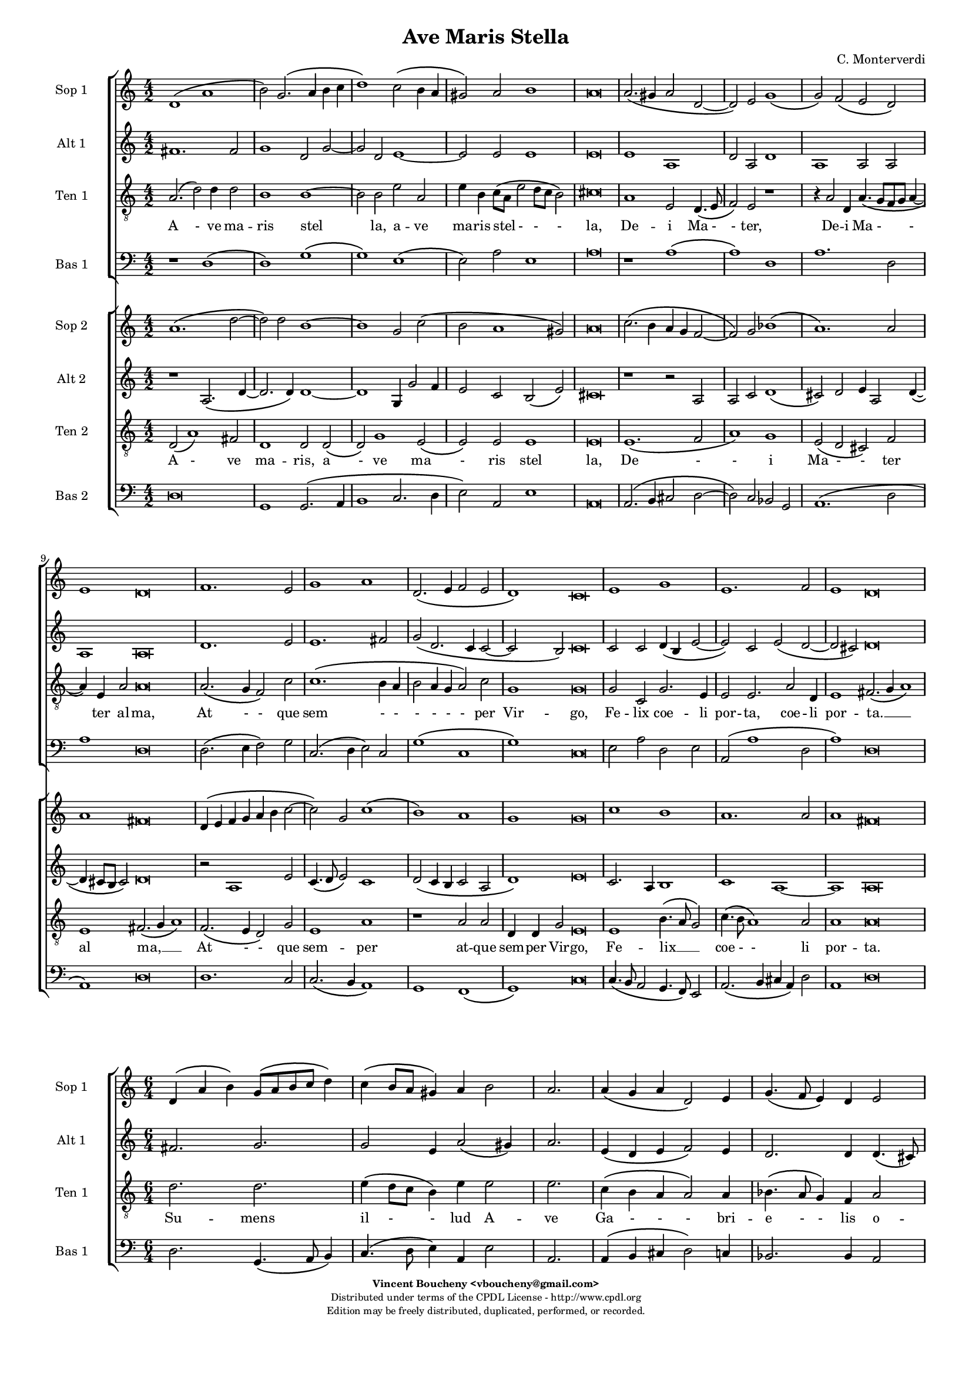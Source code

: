 %
% Ave Maris Stella
% (C) CPDL - V0.1
%
#(set-global-staff-size 14)
\paper {
#(set-paper-size "a4")
top-margin = 5\mm
bottom-margin = 10\mm
after-title-space = 5\mm
before-title-space = 0\mm
head-separation = 0\mm
left-margin = 10\mm
right-margin = 10\mm
}
\version "2.10.33"
\header {
title = "Ave Maris Stella"
composer = "C. Monterverdi"
enteredby = "Vincent Boucheny <vboucheny@gmail.com>"
copyright = \markup \fontsize #-2 {
\column {
\fill-line \bold {
\enteredby
}
\fill-line {
"Distributed under terms of the CPDL License - http://www.cpdl.org"
}
\fill-line {
"Edition may be freely distributed, duplicated, performed, or recorded."
}
\fill-line {
" "
}
}
}
}

globalVoice = { \time 4/2 \autoBeamOff }

% SOPRANO

sopraaVoiceVerseA =  \new Voice = "sopraaVoiceVerseA" {
\relative c'' {
\clef treble
\globalVoice

d,1\( a'
b2\) g2.\( a4 b c
d1\) c2\( b4 a
gis2\) a b1
a\breve

a2.\( gis4 a2 d,~
d \) e g1\(
g2\) f\( e d\)

\override Staff.TimeSignature #'stencil = ##f
\time 6/2

e1 d\breve

\override Staff.TimeSignature #'stencil = ##f
\time 4/2

f1. e2
g1 a
d,2.\( e4 f2 e

\override Staff.TimeSignature #'stencil = ##f
\time 6/2

d1\) c\breve

\override Staff.TimeSignature #'stencil = ##f
\time 4/2

e1 g
e1. f2

\override Staff.TimeSignature #'stencil = ##f
\time 6/2

e1 d\breve
}
}

soprabVoiceVerseA =  \new Voice = "soprabVoiceVerseA" {
\relative c'' {
\clef treble
\globalVoice

a1.\( d2~
d\) d b1~
b g2 c2\(
b a1 gis2\)
a\breve

c2.\( b4 a g f2~
f\) g bes1\(
a1.\) a2

\override Staff.TimeSignature #'stencil = ##f
\time 6/2

a1 fis\breve

\override Staff.TimeSignature #'stencil = ##f
\time 4/2

d4\( e f g a b c2~
c\) g c1\(
b\) a

\override Staff.TimeSignature #'stencil = ##f
\time 6/2

g g\breve

\override Staff.TimeSignature #'stencil = ##f
\time 4/2

c1 b
a1. a2

\override Staff.TimeSignature #'stencil = ##f
\time 6/2

a1 fis\breve

}
}

sopraVoiceVerseB = \new Voice = "sopraVoiceVerseB" {
\relative c'' {
\clef treble
\globalVoice

\time 6/4

d,4\( a' b\) g8[\( a b c] d4\)
c\( b8[ a] gis4\) a b2

\override Staff.TimeSignature #'stencil = ##f
\time 3/4

a2.

\override Staff.TimeSignature #'stencil = ##f
\time 6/4

a4\( g a d,2\) e4
g4.\( f8 e4\) d e2

\override Staff.TimeSignature #'stencil = ##f
\time 3/4

d2.

\override Staff.TimeSignature #'stencil = ##f
\time 6/4

f2 e4 g2 a4
d,4.\( e8 f4 e d2\)

\override Staff.TimeSignature #'stencil = ##f
\time 3/4

c2.

\override Staff.TimeSignature #'stencil = ##f
\time 6/4

e2. g
e f4 e2

\override Staff.TimeSignature #'stencil = ##f
\time 3/4

d2.

}
}

sopraaVoiceFinale = \new Voice = "sopraaVoiceFinale" {
\relative c'' {
\clef treble
\globalVoice

fis,\breve\( g\) fis

\bar "|."
}
}

soprabVoiceFinale = \new Voice = "soprabVoiceFinale" {
\relative c'' {
\clef treble
\globalVoice

a\breve\( bes\) a

\bar "|."
}
}

% ALTO

altoaVoiceVerseA =  \new Voice = "altoaVoiceVerseA" {
\relative c'  {
\clef treble
\globalVoice

fis1. fis2
g1 d2 g2~
g d e1~
e2 e e1
e\breve

e1 a,
d2 a d1
a a2 a

\override Staff.TimeSignature #'stencil = ##f
\time 6/2

a1 a\breve

\override Staff.TimeSignature #'stencil = ##f
\time 4/2

d1. e2
e1. fis2
g\( d2. c4 c2~

\override Staff.TimeSignature #'stencil = ##f
\time 6/2

c2 b\) c\breve

\override Staff.TimeSignature #'stencil = ##f
\time 4/2

c2 c d4\( b e2~
e\) c e\( d~

\override Staff.TimeSignature #'stencil = ##f
\time 6/2

d cis\) d\breve
}
}

altobVoiceVerseA =  \new Voice = "altobVoiceVerseA" {
\relative c'' {
\clef treble
\globalVoice

r1 a,2.\( d4~
d2. d4\) d1~
d g,4 g'2 f4
e2 c b\( e\)
cis\breve

r1 r2 a
a c d1\(
cis2\) d e4 a,2 d4~\(

\override Staff.TimeSignature #'stencil = ##f
\time 6/2

d cis8[ b] cis2\) d\breve

\override Staff.TimeSignature #'stencil = ##f
\time 4/2

r2 a1 e'2
c4.\( d8 e2\) c1
d2\( c4 b c2 a

\override Staff.TimeSignature #'stencil = ##f
\time 6/2

d1\) e\breve

\override Staff.TimeSignature #'stencil = ##f
\time 4/2

c2. a4 b1
c1 a~

\override Staff.TimeSignature #'stencil = ##f
\time 6/2

a a\breve
}
}

altoVoiceVerseB = \new Voice = "altoVoiceVerseB" {
\relative c'' {
\clef treble
\globalVoice

\time 6/4

fis,2. g
g2 e4 a2\( gis4\)

\override Staff.TimeSignature #'stencil = ##f
\time 3/4

a2.

\override Staff.TimeSignature #'stencil = ##f
\time 6/4

e4\( d e f2\) e4
d2. d4 d4.\( cis8\)

\override Staff.TimeSignature #'stencil = ##f
\time 3/4

d2.

\override Staff.TimeSignature #'stencil = ##f
\time 6/4

d2 e4 e4.\( d8\) c4
b2 c4 c2 b4

\override Staff.TimeSignature #'stencil = ##f
\time 3/4

c2.

\override Staff.TimeSignature #'stencil = ##f
\time 6/4

c2 c4 d2 e4
c4.\( d8 e4 d2 cis4\)

\override Staff.TimeSignature #'stencil = ##f
\time 3/4

d2.
}
}

altoVoiceVerseC = \new Voice = "altoVoiceVerseC" {
\relative c'' {
\clef treble
\globalVoice

\time 6/4

fis,2. g
g2 e4 a2\( gis4\)

\override Staff.TimeSignature #'stencil = ##f
\time 3/4

a2.

\override Staff.TimeSignature #'stencil = ##f
\time 6/4

e4\( d e f2\) e4
d2. d4 d4.\( cis8\)

\override Staff.TimeSignature #'stencil = ##f
\time 3/4

d2.

\override Staff.TimeSignature #'stencil = ##f
\time 6/4

d2 e4 e4.\( d8 c4\)
b2 c4 c2 b4

\override Staff.TimeSignature #'stencil = ##f
\time 3/4

c2.

\override Staff.TimeSignature #'stencil = ##f
\time 6/4

c2 c4 d2 e4
c4.\( d8 e4 d2 cis4\)

\override Staff.TimeSignature #'stencil = ##f
\time 3/4

d2.
}
}

altoaVoiceFinale = \new Voice = "altoaVoiceFinale" {
\relative c'' {
\clef treble
\globalVoice

d,\breve\( d\) d

\bar "|."
}
}

altobVoiceFinale = \new Voice = "altobVoiceFinale" {
\relative c'' {
\clef treble
\globalVoice

a,2\( d1 c2
bes2. a4 g2 d'\)
d\breve

\bar "|."
}
}

% TENOR

tenoraVoiceVerseA =  \new Voice = "tenoraVoiceVerseA" {
\relative c' {
\clef "G_8"
\globalVoice

\time 6/4

a2.\( d2\) d4 d2
b1 b~
b2 b e a,
e'4 b c8\([ a] e'2 d8[ c] b2\)
cis\breve

a1 e2 d4.\( e8
f2\) e r1
r4 a2 d,4 a'4.\( g8[ f g] a4~

\override Staff.TimeSignature #'stencil = ##f
\time 6/2

a\) e a2 a\breve

\override Staff.TimeSignature #'stencil = ##f
\time 4/2

a2.\( g4 f2\) c'
c1.\( b4 a
b2 a4 g a2\) c

\override Staff.TimeSignature #'stencil = ##f
\time 6/2

g1 g\breve

\override Staff.TimeSignature #'stencil = ##f
\time 4/2

g2 c, g'2. e4
e2 e2. a2 d,4

\override Staff.TimeSignature #'stencil = ##f
\time 18/2

e1 fis2.\( g4 a1\)

}
}

tenorbVoiceVerseA =  \new Voice = "tenorbVoiceVerseA" {
\relative c' {
\clef "G_8"
\globalVoice

d,2\( a'1\) fis2
d1 d2 d\(
d\) g1 e2\(
e\) e e1
e\breve

e1.\( f2
a1\) g
e2\( d cis\) f

\override Staff.TimeSignature #'stencil = ##f
\time 6/2

e1 fis2.\( g4 a1\)

\override Staff.TimeSignature #'stencil = ##f
\time 4/2

f2.\( e4 d2\) g
e1 a
r a2 a

\override Staff.TimeSignature #'stencil = ##f
\time 6/4

d,4 d g2 e\breve

\override Staff.TimeSignature #'stencil = ##f
\time 4/2

e1 b'4.\( a8 g2\)
c4.\( b8 a1\) a2

\override Staff.TimeSignature #'stencil = ##f
\time 6/2

a1 a\breve

\time 6/4
}
}

tenorVoiceVerseB = \new Voice = "tenorVoiceVerseB" {
\relative c' {
\clef "G_8"
\globalVoice

\time 6/4

d2. d
e4\( d8[ c] b4\) e e2

\override Staff.TimeSignature #'stencil = ##f
\time 3/4

e2.

\override Staff.TimeSignature #'stencil = ##f
\time 6/4

c4\( b a a2\) a4
bes4.\( a8 g4\) f a2

\override Staff.TimeSignature #'stencil = ##f
\time 3/4

a2.

\override Staff.TimeSignature #'stencil = ##f
\time 6/4

a2 c4 c2 e,4
g2 a4 c g2

\override Staff.TimeSignature #'stencil = ##f
\time 3/4

g2.

\override Staff.TimeSignature #'stencil = ##f
\time 6/4

g2 a4 b2.
a a

\override Staff.TimeSignature #'stencil = ##f
\time 3/4

a
}
}

tenorVoiceVerseC = \new Voice = "tenorVoiceVerseC" {
\relative c' {
\clef "G_8"
\globalVoice

\time 6/4

d2. d
e4\( d8[ c] b4\) e e2

\override Staff.TimeSignature #'stencil = ##f
\time 3/4

e2.

\override Staff.TimeSignature #'stencil = ##f
\time 6/4

c4\( b a a2\) a4
bes4.\( a8 g4\) f a2

\override Staff.TimeSignature #'stencil = ##f
\time 3/4

a2.

\override Staff.TimeSignature #'stencil = ##f
\time 6/4

a2 c4 c2 e,4
g2\( a4 c g2\)

\override Staff.TimeSignature #'stencil = ##f
\time 3/4

g2.

\override Staff.TimeSignature #'stencil = ##f
\time 6/4

g2 a4 b2.
a a

\override Staff.TimeSignature #'stencil = ##f
\time 3/4

a
}
}

tenoraVoiceFinale = \new Voice = "tenoraVoiceFinale" {
\relative c' {
\clef treble
\globalVoice

a'\breve\( g\) a

\bar "|."
}
}

tenorbVoiceFinale = \new Voice = "tenorbVoiceFinale" {
\relative c' {
\clef treble
\globalVoice

a'4\(g fis e d2 d'~
d4 c bes2. a4 g d\)
d\breve

\bar "|."
}
}

% BASS

bassaVoiceVerseA =  \new Voice = "bassaVoiceVerseA" {
\relative c {
\clef "bass"
\globalVoice

r1 d\(
d\) g\(
g\) e\(
e2\) a e1
a\breve

r1 a\(
a\) d,
a'1. d,2

\override Staff.TimeSignature #'stencil = ##f
\time 6/2

a'1 d,\breve

\override Staff.TimeSignature #'stencil = ##f
\time 4/2

d2.\( e4 f2\) g
c,2.\( d4 e2\) c
g'1\( c,

\override Staff.TimeSignature #'stencil = ##f
\time 6/2

g'\) c,\breve

\override Staff.TimeSignature #'stencil = ##f
\time 4/2

e2 a d, e
a,\( a'1 d,2

\override Staff.TimeSignature #'stencil = ##f
\time 6/2

a'1\) d,\breve

\time 6/4

}
}

bassbVoiceVerseA =  \new Voice = "bassbVoiceVerseA" {
\relative c {
\clef "bass"
\globalVoice

d\breve
g,1 g2.\( a4
b1 c2. d4
e2\) a,2 e'1
a,\breve

a2.\( b4 cis2 d2~
d\) c bes g
a1.\( d2

\override Staff.TimeSignature #'stencil = ##f
\time 6/2

a1\) d\breve

\override Staff.TimeSignature #'stencil = ##f
\time 4/2

d1. c2
c2.\( b4 a1\)
g f\(

\override Staff.TimeSignature #'stencil = ##f
\time 6/2

g\) c\breve

\override Staff.TimeSignature #'stencil = ##f
\time 4/2

c4.\( b8 a2 g4. f8\) e2
a2.\( b4 cis a\) d2

\override Staff.TimeSignature #'stencil = ##f
\time 6/2

a1 d\breve

\time 6/4
}
}

bassVoiceVerseB = \new Voice = "bassVoiceVerseB" {
\relative c' {
\clef "bass"
\globalVoice

\time 6/4

d,2. g,4.\( a8 b4\)
c4.\( d8 e4\) a, e'2

\override Staff.TimeSignature #'stencil = ##f
\time 3/4

a,2.

\override Staff.TimeSignature #'stencil = ##f
\time 6/4

a4\( b cis d2\) c4
bes2. bes4 a2

\override Staff.TimeSignature #'stencil = ##f
\time 3/4

d2.

\override Staff.TimeSignature #'stencil = ##f
\time 6/4

d2 c4 c4.\( b8 a4\)
g2\( f\) g

\override Staff.TimeSignature #'stencil = ##f
\time 3/4

c2.

\override Staff.TimeSignature #'stencil = ##f
\time 6/4

c4.\( b8 a4 g4. f8\) e4
a4.\( b8[ cis a]\) d4 a2

\override Staff.TimeSignature #'stencil = ##f
\time 3/4

d2.

}
}

bassVoiceVerseC = \new Voice = "bassVoiceVerseC" {
\relative c' {
\clef "bass"
\globalVoice

\time 6/4

d,2. g,4.\( a8 b4\)
c4.\( d8 e4\) a, e'2

\override Staff.TimeSignature #'stencil = ##f
\time 3/4

a,2.

\override Staff.TimeSignature #'stencil = ##f
\time 6/4

a4\( b cis d2\) c4
bes2. bes4 a2

\override Staff.TimeSignature #'stencil = ##f
\time 3/4

d2.

\override Staff.TimeSignature #'stencil = ##f
\time 6/4

d2 c4 c4.\( b8 a4
g2\) f g

\override Staff.TimeSignature #'stencil = ##f
\time 3/4

c2.

\override Staff.TimeSignature #'stencil = ##f
\time 6/4

c4.\( b8 a4\) g4.\( f8 e4\)
a4.\( b8[ cis a]\) d4 a2

\override Staff.TimeSignature #'stencil = ##f
\time 3/4

d2.
}
}

bassaVoiceFinale = \new Voice = "bassaVoiceFinale" {
\relative c' {
\clef "bass"
\globalVoice

d,\breve\( g\) d

\bar "|."
}
}

bassbVoiceFinale = \new Voice = "bassbVoiceFinale" {
\relative c' {
\clef "bass"
\globalVoice

d,\breve\( g,\) d'

\bar "|."
}
}

%
% STAFFS
%

% VERSE 1

sopraaStaffVerseA = \new Staff = "sopraaStaffVerseA" {
\set Staff.midiInstrument = #"recorder"
\set Staff.instrumentName = #"Sop 1"
<<
\sopraaVoiceVerseA
>>
}

soprabStaffVerseA = \new Staff = "soprabStaffVerseA" {
\set Staff.midiInstrument = #"recorder"
\set Staff.instrumentName = #"Sop 2"
<<
\soprabVoiceVerseA
>>
}

altoaStaffVerseA = \new Staff = "altoaStaffVerseA" {
\set Staff.midiInstrument = #"recorder"
\set Staff.instrumentName = #"Alt 1"
<<
\altoaVoiceVerseA
>>
}

altobStaffVerseA = \new Staff = "altobStaffVerseA" {
\set Staff.midiInstrument = #"recorder"
\set Staff.instrumentName = #"Alt 2"
<<
\altobVoiceVerseA
>>
}

tenoraStaffVerseA = \new Staff = "tenoraStaffVerseA" {
\set Staff.midiInstrument = #"recorder"
\set Staff.instrumentName = #"Ten 1"
<<
\tenoraVoiceVerseA
>>
}

tenorbStaffVerseA = \new Staff = "tenorbStaffVerseA" {
\set Staff.midiInstrument = #"recorder"
\set Staff.instrumentName = #"Ten 2"
<<
\tenorbVoiceVerseA
>>
}

bassaStaffVerseA = \new Staff = "bassaStaffVerseA" {
\set Staff.midiInstrument = #"recorder"
\set Staff.instrumentName = #"Bas 1"
<<
\bassaVoiceVerseA
>>
}

bassbStaffVerseA = \new Staff = "bassbStaffVerseA" {
\set Staff.midiInstrument = #"recorder"
\set Staff.instrumentName = #"Bas 2"
<<
\bassbVoiceVerseA
>>
}

% VERSE 2

sopraStaffVerseB = \new Staff = "sopraStaffVerseB" {
\set Staff.midiInstrument = #"recorder"
\set Staff.instrumentName = #"Sop 1"
<<
\sopraVoiceVerseB
>>
}

altoStaffVerseB = \new Staff = "altoStaffVerseB" {
\set Staff.midiInstrument = #"recorder"
\set Staff.instrumentName = #"Alt 1"
<<
\altoVoiceVerseB
>>
}

tenorStaffVerseB = \new Staff = "tenorStaffVerseB" {
\set Staff.midiInstrument = #"acoustic grand"
\set Staff.instrumentName = #"Ten 1"
<<
\tenorVoiceVerseB
>>
}

bassStaffVerseB = \new Staff = "bassStaffVerseB" {
\set Staff.midiInstrument = #"recorder"
\set Staff.instrumentName = #"Bas 1"
<<
\bassVoiceVerseB
>>
}

% VERSE 3

sopraStaffVerseC = \new Staff = "sopraStaffVerseC" {
\set Staff.midiInstrument = #"recorder"
\set Staff.instrumentName = #"Sop 2"
<<
\sopraVoiceVerseB
>>
}

altoStaffVerseC = \new Staff = "altoStaffVerseC" {
\set Staff.midiInstrument = #"recorder"
\set Staff.instrumentName = #"Alt 2"
<<
\altoVoiceVerseC
>>
}

tenorStaffVerseC = \new Staff = "tenorStaffVerseC" {
\set Staff.midiInstrument = #"acoustic grand"
\set Staff.instrumentName = #"Ten 2"
<<
\tenorVoiceVerseC
>>
}

bassStaffVerseC = \new Staff = "bassStaffVerseC" {
\set Staff.midiInstrument = #"recorder"
\set Staff.instrumentName = #"Bas 2"
<<
\bassVoiceVerseC
>>
}

% VERSE 4

sopraaStaffVerseD = \new Staff = "sopraaStaffVerseD" {
\set Staff.midiInstrument = #"recorder"
\set Staff.instrumentName = #"Sop 1"
<<
\sopraaVoiceVerseA
>>
}

soprabStaffVerseD = \new Staff = "soprabStaffVerseD" {
\set Staff.midiInstrument = #"recorder"
\set Staff.instrumentName = #"Sop 2"
<<
\soprabVoiceVerseA
>>
}

altoaStaffVerseD = \new Staff = "altoaStaffVerseD" {
\set Staff.midiInstrument = #"recorder"
\set Staff.instrumentName = #"Alt 1"
<<
\altoaVoiceVerseA
>>
}

altobStaffVerseD = \new Staff = "altobStaffVerseD" {
\set Staff.midiInstrument = #"recorder"
\set Staff.instrumentName = #"Alt 2"
<<
\altobVoiceVerseA
>>
}

tenoraStaffVerseD = \new Staff = "tenoraStaffVerseD" {
\set Staff.midiInstrument = #"recorder"
\set Staff.instrumentName = #"Ten 1"
<<
\tenoraVoiceVerseA
>>
}

tenorbStaffVerseD = \new Staff = "tenorbStaffVerseD" {
\set Staff.midiInstrument = #"recorder"
\set Staff.instrumentName = #"Ten 2"
<<
\tenorbVoiceVerseA
>>
}

bassaStaffVerseD = \new Staff = "bassaStaffVerseD" {
\set Staff.midiInstrument = #"recorder"
\set Staff.instrumentName = #"Bas 1"
<<
\bassaVoiceVerseA
>>
}

bassbStaffVerseD = \new Staff = "bassbStaffVerseD" {
\set Staff.midiInstrument = #"recorder"
\set Staff.instrumentName = #"Bas 2"
<<
\bassbVoiceVerseA
>>
}

% Finale

sopraaStaffFinale = \new Staff = "sopraaStaffFinale" {
\set Staff.midiInstrument = #"recorder"
\set Staff.instrumentName = #"Sop 1"
<<
\sopraaVoiceFinale
>>
}

soprabStaffFinale = \new Staff = "soprabStaffFinale" {
\set Staff.midiInstrument = #"recorder"
\set Staff.instrumentName = #"Sop 2"
<<
\soprabVoiceFinale
>>
}

altoaStaffFinale = \new Staff = "altoaStaffFinale" {
\set Staff.midiInstrument = #"recorder"
\set Staff.instrumentName = #"Alt 1"
<<
\altoaVoiceFinale
>>
}

altobStaffFinale = \new Staff = "altobStaffFinale" {
\set Staff.midiInstrument = #"recorder"
\set Staff.instrumentName = #"Alt 2"
<<
\altobVoiceFinale
>>
}

tenoraStaffFinale = \new Staff = "tenoraStaffFinale" {
\set Staff.midiInstrument = #"recorder"
\set Staff.instrumentName = #"Ten 1"
<<
\tenoraVoiceFinale
>>
}

tenorbStaffFinale = \new Staff = "tenorbStaffFinale" {
\set Staff.midiInstrument = #"recorder"
\set Staff.instrumentName = #"Ten 2"
<<
\tenorbVoiceFinale
>>
}

bassaStaffFinale = \new Staff = "bassaStaffFinale" {
\set Staff.midiInstrument = #"recorder"
\set Staff.instrumentName = #"Bas 1"
<<
\bassaVoiceFinale
>>
}

bassbStaffFinale = \new Staff = "bassbStaffFinale" {
\set Staff.midiInstrument = #"recorder"
\set Staff.instrumentName = #"Bas 2"
<<
\bassbVoiceFinale
>>
}

%
% Lyrics
%


% SOPRANO

sopraaWords = \lyricmode {
A - -
ve __ _ _ _
_ ma - -
- ris stel --
la,

De - -
- i Ma
- ter __ _ _
al -- ma,

At -- que
sem -- per
Vir - - -
- go,

Fe -- lix
coe -- li
por -- ta.

Su - - mens__ _
il - - lud A --
ve
Ga - - - bri --
e - - lis o --
re,
}

soprabWords = \lyricmode {
A -
ve ma --
ris stel
- - -
la,

De - - -
- i Ma
- ter
al -- ma,

At - - - - - -
que sem
- per
Vir -- go,

Fe -- lix
coe -- lis
por -- ta.
}

sopraWordsVerseB = \lyricmode {
Su - - mens __ _
il - - lud A --
ve

Ga - - - bri --
e - - lis o --
re,

Fun -- da nos in pa - - - -
ce,

Mu -- tans
E -- vae no --
men.
}

sopraWordsVerseC = \lyricmode {
Sol - - ve __ _
vin - - cla re --
is,

Pro - - - fer
lu - - men cae --
cis:

Ma -- la no -- stra
pel - - - -
le,

Bo -- na
cunc -- ta po --
sce.
}

sopraaWordsVerseD = \lyricmode {
Sit __ _
_ laus __ _ _ _
_ De - -
- o Pa --
tri,

Sum - - -
mo Chri
- sto __ _ _
de -- cus,

Spi -- ri --
tu -- i
Sanc - - -
- to,

Tri -- bus
ho -- nor
u -- nus.
}

soprabWordsVerseD = \lyricmode {
Sit __ _
laus De --
o Pa
- - -
tri,

Sum - - -
- mo Chri
- sto
de -- cus,

Spi - - - - -
- ri --
tu - i
Sanc --
to,

Tri -- bus
ho -- nor
u -- nus.
}

% ALTO

altoaWords = \lyricmode {
A --
ve
ma --
ris stel --
la, ma --
ris stel --
la,

De -- i
Ma -- ter al --
ma, Ma -- ter
al -- ma,

At -- que
sem -- per
Vir - - -
- go,

Fe -- lix coe - -
li por -
- ta.
}

altobWords = \lyricmode {
A -
ve ma
ris, a -- ve
ma -- ris stel -
la,

De
- i Ma
- ter al -- ma, al
- - ma,

At -- que
sem - - per
Vir - - - -
- go,

Fe -- lix coe --
lis por
ta,
}

altoWordsVerseB = \lyricmode {
Su -- mens
il -- lud a -
ve

Ga - - - bri --
e -- lis o -
re,

Fun -- da nos __ _ in
pa -- ce, in pa --
ce,

Mu -- tans E -- vae
no - - - -
men.
}

altoWordsVerseC = \lyricmode {
Sol -- ve
vin -- cla re -
is,

Pro - - - fer
lu -- men cae -
cis:

Ma -- la no - -
stra in pel -
le,

Bo -- na cunc -- ta
po - - - -
sce.
}

altoaWordsVerseD = \lyricmode {
Sit laus
De -- o,
sit __
laus De --
o Pa --
tri,

Sum -- mo
Chri -- sto de --
cus, Chri -- sto
de -- cus,

Spi -- ri --
tu -- i
Sanc - - -
- to,

Tri -- bus ho -
- nor u -
- nus.
}

altobWordsVerseD = \lyricmode {
Sit __
_ laus De --
o, sit laus
De -- o Pa -
tri,

Sum
- mo Chri --
sto de -- cus, de -
- - cus,

Spi -- ri --
tu - - i
Sanc - - - -
- to,

Tri -- bus ho
nor u
nus.
}

% TENOR

tenoraWords = \lyricmode {
A - ve ma --
ris stel
la, a -- ve
ma -- ris stel - - -
la,

De -- i Ma -
- ter,
De -- i Ma -
- ter al -- ma,

At - - que
sem - -
- - - - per
Vir -- go,

Fe -- lix coe -- li
por -- ta, coe -- li
por -- ta. __ _ _

}

tenorbWords = \lyricmode {
A - ve
ma -- ris, a
- ve ma
- ris stel
la,

De -
- i
Ma - - ter
al ma, __ _ _

At - - que
sem -- per
at -- que
sem -- per Vir -- go,

Fe -- lix __ _ _
coe - - li
por -- ta.
}

tenorWordsVerseB = \lyricmode {
Su -- mens
il - - lud A --
ve

Ga - - - bri --
e - - lis o --
re,

Fun -- da nos in
pa -- ce, in pa --
ce,

Mu -- tans E -- vae
no --
men.
}

tenorWordsVerseC = \lyricmode {
Sol -- ve
vin - - cla re --
is,

Pro - - - fer
lu - - men cae --
cis:

Ma -- la no -- stra
pel - - -
le,

Bo -- na cunc --
ta po --
sce.
}

tenoraWordsVerseD = \lyricmode {
Sit __ _ laus De --
o Pa --
tri, sit laus
De -- o Pa - - -
tri,

Sum -- mo Chri -
- sto,
sum -- mo Chri -
- sto de -- cus,

Spi - - ri --
tu - -
- - - - i
Sanc -- to,

Tri -- bus ho -- nor
u -- nus, ho -- nor
u -- nus. __ _ _
}

tenorbWordsVerseD = \lyricmode {
Sit __ _ laus
De -- o, sit __
_ laus De
- o Pa --
tri,

Sum -- mo
Chri -- sto
de - - cus,
de -- cus, __ _ _

Spi -- ri -- tu -- i
Sanc -- to.
Spi -- ri --
tu -- i Sanc -- to,

Tri -- bus __ _ _
ho - - nor
u -- nus.
}

% BASS

bassaWords = \lyricmode {
A -
ve __ _
ma -
ris stel --
la,

De
- i
Ma -- ter
al -- ma,

At - - que
sem - - per
Vir -
- go,

Fe -- lix coe -- li
por - -
- ta.
}

bassbWords = \lyricmode {
A
ve ma -
- - -
- ris stel --
la,

De - -
- i Ma -- ter
al -
- ma,

At -- que
sem - -
per Vir
- go,

Fe - - - - lix
coe - - - li
por -- ta.
}

bassWordsVerseB = \lyricmode {
Su -- mens __ _ _
il - - lud A --
ve

Ga - - - bri --
e -- lis o --
re,

Fun -- da nos __ _ _
in __ _ pa --
ce,

Mu - - - - tans
E - vae no --
men.
}

bassWordsVerseC = \lyricmode {
Sol -- ve __ _ _
vin - - cla re --
is,

Pro - - - fer
lu -- men cae --
cis:

Ma -- la no - -
- stra pel --
le,

Bo - - na __ _ _
cunc - ta po --
sce.
}

bassaWordsVerseD = \lyricmode {
Sit __ _
laus __ _
De
- o Pa --
tri,

Sum
- mo
Chri -- sto
de -- cus,

Spi - - ri --
tu - - i
Sanc -
- to,

Tri -- bus ho -
nor u -
- nus.
}

bassbWordsVerseD = \lyricmode {
Sit
laus De -
- - -
- o Pa --
tri,

Sum - -
- mo Chri -- sto
de -
- cus,

Spi -- ri --
tu - -
i Sanc
- to,

Tri - - - - bus
ho - - - nor
u -- nus.
}


% FINALE

AveFinale = \lyricmode {
A - men.
}

AveBFinale = \lyricmode {
A - - - - - - men.
}

AveCFinale = \lyricmode{
A - - - - - - - - - - men.
}

\score {
<<
\new ChoirStaff <<
\sopraaStaffVerseA
\altoaStaffVerseA
\tenoraStaffVerseA
\new Lyrics \lyricsto "tenoraVoiceVerseA" { \tenoraWords }
\bassaStaffVerseA
>>
\new ChoirStaff <<
\soprabStaffVerseA
\altobStaffVerseA
\tenorbStaffVerseA
\new Lyrics \lyricsto "tenorbVoiceVerseA" { \tenorbWords }
\bassbStaffVerseA
>>
>>
}

\score {
<<
\new ChoirStaff <<
\sopraStaffVerseB
\altoStaffVerseB
\tenorStaffVerseB
\new Lyrics \lyricsto "tenorVoiceVerseB" { \tenorWordsVerseB }
\bassStaffVerseB
>>
>>
}

\score {
<<
\new ChoirStaff <<
\sopraStaffVerseC
\altoStaffVerseC
\tenorStaffVerseC
\new Lyrics \lyricsto "tenorVoiceVerseC" { \tenorWordsVerseC }
\bassStaffVerseC
>>
>>
}


\score {
<<
\new ChoirStaff <<
\sopraaStaffVerseD
\altoaStaffVerseD
\tenoraStaffVerseD
\new Lyrics \lyricsto "tenoraVoiceVerseA" { \tenoraWordsVerseD }
\bassaStaffVerseD
>>
\new ChoirStaff <<
\soprabStaffVerseD
\altobStaffVerseD
\tenorbStaffVerseD
\new Lyrics \lyricsto "tenorbVoiceVerseA" { \tenorbWordsVerseD }
\bassbStaffVerseD
>>
>>
\layout { }
\midi {
\context {
\Score
tempoWholesPerMinute = #(ly:make-moment 65 2)
}
}
}

\score {
<<
\new ChoirStaff <<
\sopraaStaffFinale
\altoaStaffFinale
\tenoraStaffFinale
\new Lyrics \lyricsto "tenoraVoiceFinale" { \AveFinale }
\bassaStaffFinale
>>
\new ChoirStaff <<
\soprabStaffFinale
\altobStaffFinale
\tenorbStaffFinale
\new Lyrics \lyricsto "tenorbVoiceFinale" { \AveCFinale }
\bassbStaffFinale
>>
>>
\layout { }
\midi {
\context {
\Score
tempoWholesPerMinute = #(ly:make-moment 65 2)
}
}
}
